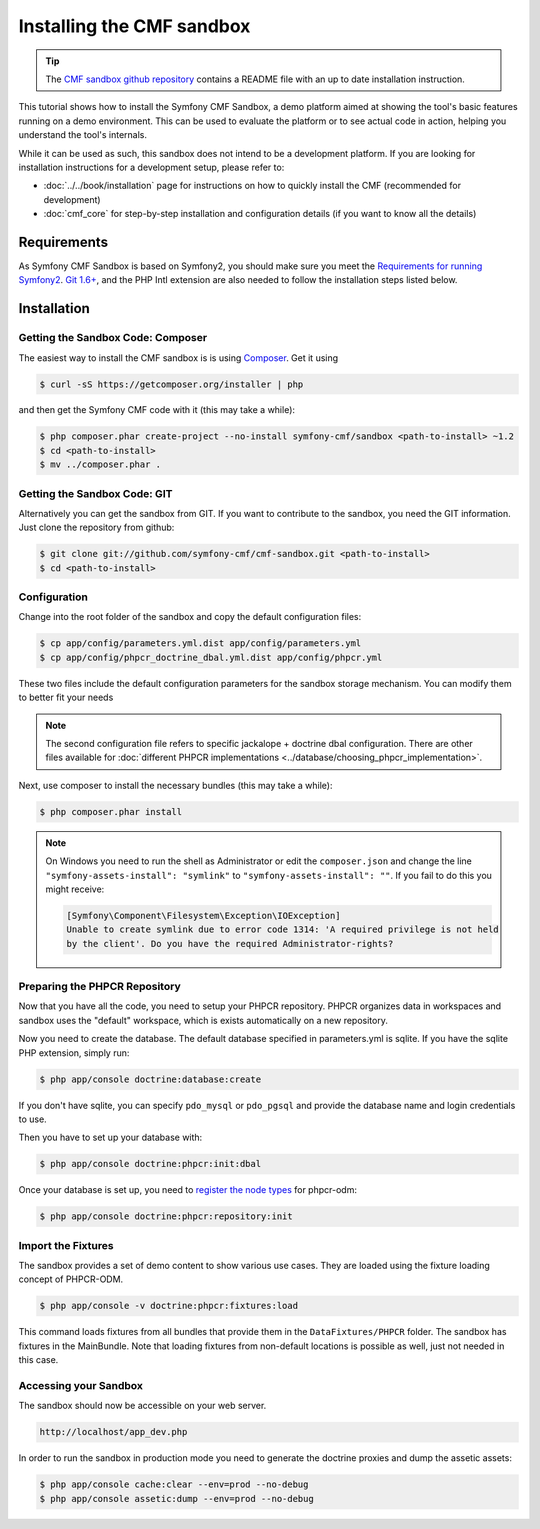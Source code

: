 .. index::
    single: CMF Sandbox Installation

Installing the CMF sandbox
==========================

.. tip::

    The `CMF sandbox github repository`_ contains a README file with an up to date
    installation instruction.

This tutorial shows how to install the Symfony CMF Sandbox, a demo platform
aimed at showing the tool's basic features running on a demo environment.
This can be used to evaluate the platform or to see actual code in action,
helping you understand the tool's internals.

While it can be used as such, this sandbox does not intend to be a development
platform. If you are looking for installation instructions for a development
setup, please refer to:

* :doc:`../../book/installation` page for instructions on
  how to quickly install the CMF (recommended for development)
* :doc:`cmf_core` for step-by-step installation and
  configuration details (if you want to know all the details)

.. index:: sandbox, install

Requirements
------------

As Symfony CMF Sandbox is based on Symfony2, you should make sure you meet the
`Requirements for running Symfony2`_. `Git 1.6+`_, and the PHP Intl extension are
also needed to follow the installation steps listed below.

Installation
------------

Getting the Sandbox Code: Composer
~~~~~~~~~~~~~~~~~~~~~~~~~~~~~~~~~~

The easiest way to install the CMF sandbox is is using `Composer`_. Get it using

.. code-block:: bash

    $ curl -sS https://getcomposer.org/installer | php

and then get the Symfony CMF code with it (this may take a while):

.. code-block:: bash

    $ php composer.phar create-project --no-install symfony-cmf/sandbox <path-to-install> ~1.2
    $ cd <path-to-install>
    $ mv ../composer.phar .

Getting the Sandbox Code: GIT
~~~~~~~~~~~~~~~~~~~~~~~~~~~~~

Alternatively you can get the sandbox from GIT. If you want to contribute to
the sandbox, you need the GIT information. Just clone the repository from
github:

.. code-block:: bash

    $ git clone git://github.com/symfony-cmf/cmf-sandbox.git <path-to-install>
    $ cd <path-to-install>

Configuration
~~~~~~~~~~~~~

Change into the root folder of the sandbox and copy the default configuration
files:

.. code-block:: bash

    $ cp app/config/parameters.yml.dist app/config/parameters.yml
    $ cp app/config/phpcr_doctrine_dbal.yml.dist app/config/phpcr.yml

These two files include the default configuration parameters for the sandbox
storage mechanism. You can modify them to better fit your needs

.. note::

    The second configuration file refers to specific jackalope + doctrine dbal
    configuration. There are other files available for
    :doc:`different PHPCR implementations <../database/choosing_phpcr_implementation>`.

Next, use composer to install the necessary bundles (this may take a while):

.. code-block:: bash

    $ php composer.phar install

.. note::

    On Windows you need to run the shell as Administrator or edit the
    ``composer.json`` and change the line ``"symfony-assets-install":
    "symlink"`` to ``"symfony-assets-install": ""``. If you fail to do this
    you might receive:

    .. code-block:: text

        [Symfony\Component\Filesystem\Exception\IOException]
        Unable to create symlink due to error code 1314: 'A required privilege is not held
        by the client'. Do you have the required Administrator-rights?

Preparing the PHPCR Repository
~~~~~~~~~~~~~~~~~~~~~~~~~~~~~~

Now that you have all the code, you need to setup your PHPCR repository.
PHPCR organizes data in workspaces and sandbox uses the "default" workspace,
which is exists automatically on a new repository.

Now you need to create the database. The default database specified in
parameters.yml is sqlite. If you have the sqlite PHP extension, simply
run:

.. code-block:: bash

    $ php app/console doctrine:database:create

If you don't have sqlite, you can specify ``pdo_mysql`` or ``pdo_pgsql`` and
provide the database name and login credentials to use.

Then you have to set up your database with:

.. code-block:: bash

    $ php app/console doctrine:phpcr:init:dbal

Once your database is set up, you need to `register the node types`_ for
phpcr-odm:

.. code-block:: bash

    $ php app/console doctrine:phpcr:repository:init

Import the Fixtures
~~~~~~~~~~~~~~~~~~~

The sandbox provides a set of demo content to show various use cases.
They are loaded using the fixture loading concept of PHPCR-ODM.

.. code-block:: bash

    $ php app/console -v doctrine:phpcr:fixtures:load

This command loads fixtures from all bundles that provide them in the
``DataFixtures/PHPCR`` folder. The sandbox has fixtures in the
MainBundle. Note that loading fixtures from non-default locations is
possible as well, just not needed in this case.

Accessing your Sandbox
~~~~~~~~~~~~~~~~~~~~~~

The sandbox should now be accessible on your web server.

.. code-block:: text

    http://localhost/app_dev.php

In order to run the sandbox in production mode you need to generate the
doctrine proxies and dump the assetic assets:

.. code-block:: text

    $ php app/console cache:clear --env=prod --no-debug
    $ php app/console assetic:dump --env=prod --no-debug

.. _`Composer`: http://getcomposer.org
.. _`CMF sandbox github repository`: https://github.com/symfony-cmf/cmf-sandbox
.. _`Requirements for running Symfony2`: http://symfony.com/doc/current/reference/requirements.html
.. _`Git 1.6+`: http://git-scm.com/
.. _`register the node types`: https://github.com/doctrine/phpcr-odm/wiki/Custom-node-type-phpcr%3Amanaged
